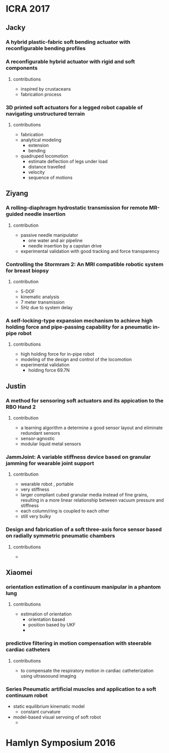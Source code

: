 * ICRA 2017
** Jacky
*** A hybrid plastic-fabric soft bending actuator with reconfigurable bending profiles
*** A reconfigurable hybrid actuator with rigid and soft components
**** contributions
     - inspired by crustaceans
     - fabrication process

*** 3D printed soft actuators for a legged robot capable of navigating unstructured terrain
**** contributions
     - fabrication
     - analytical modeling
       - extension
       - bending
     - quadruped locomotion
       - estimate deflection of legs under load
       - distance travelled
       - velocity
       - sequence of motions
** Ziyang
*** A rolling-diaphragm hydrostatic transmission for remote MR-guided needle insertion
**** contribution
     - passive needle manipulator
       - one water and air pipeline
       - needle insertion by a capstan drive 
     - experimental validation with good tracking and force transparency
*** Controlling the Stormram 2: An MRI compatible robotic system for breast biopsy
**** contribution 
      - 5-DOF
      - kinematic analysis
      - 7 meter transmission
      - 5Hz due to system delay
*** A self-locking-type expansion mechanism to achieve high holding force and pipe-passing capability for a pneumatic in-pipe robot
**** contributions
     - high holding force for in-pipe robot
     - modeling of the design and control of the locomotion
     - experimental validation
       - holding force 69.7N

** Justin

*** A method for sensoring soft actuators and its appication to the RBO Hand 2
**** contribution
     - a learning algorithm a determine a good sensor layout and eliminate redundant sensors
     - sensor-agnostic
     - modular liquid metal sensors

*** JammJoint: A variable stiffness device based on granular jamming for wearable joint support

**** contribution
     - wearable robot , portable
     - very stiffness
     - larger compliant cubed granular media instead of fine grains, resulting in a more linear relationship between vacuum pressure and stiffness
     - each column/ring is coupled to each other
     - still very bulky

*** Design and fabrication of a soft three-axis force sensor based on radially symmetric pneumatic chambers

**** contributions
     -

** Xiaomei

*** orientation estimation of a continuum manipular in a phantom lung

**** contributions
     - estimation of orientation
       - orientation based
       - position based by UKF
       - 

*** predictive filtering in motion compensation with steerable cardiac catheters

**** contributions
     - to compensate the respiratory motion in cardiac catheterization using ultrasoound imaging


*** Series Pneumatic artificial muscles and application to a soft continuum robot
    
    - static equilibrium kinematic model
      - constant curvature
    - model-based visual servoing of soft robot
      - 





* Hamlyn Symposium 2016
:PROPERTIES:
:Directory: [[file:~/Work/Conferences/]]
:END:
